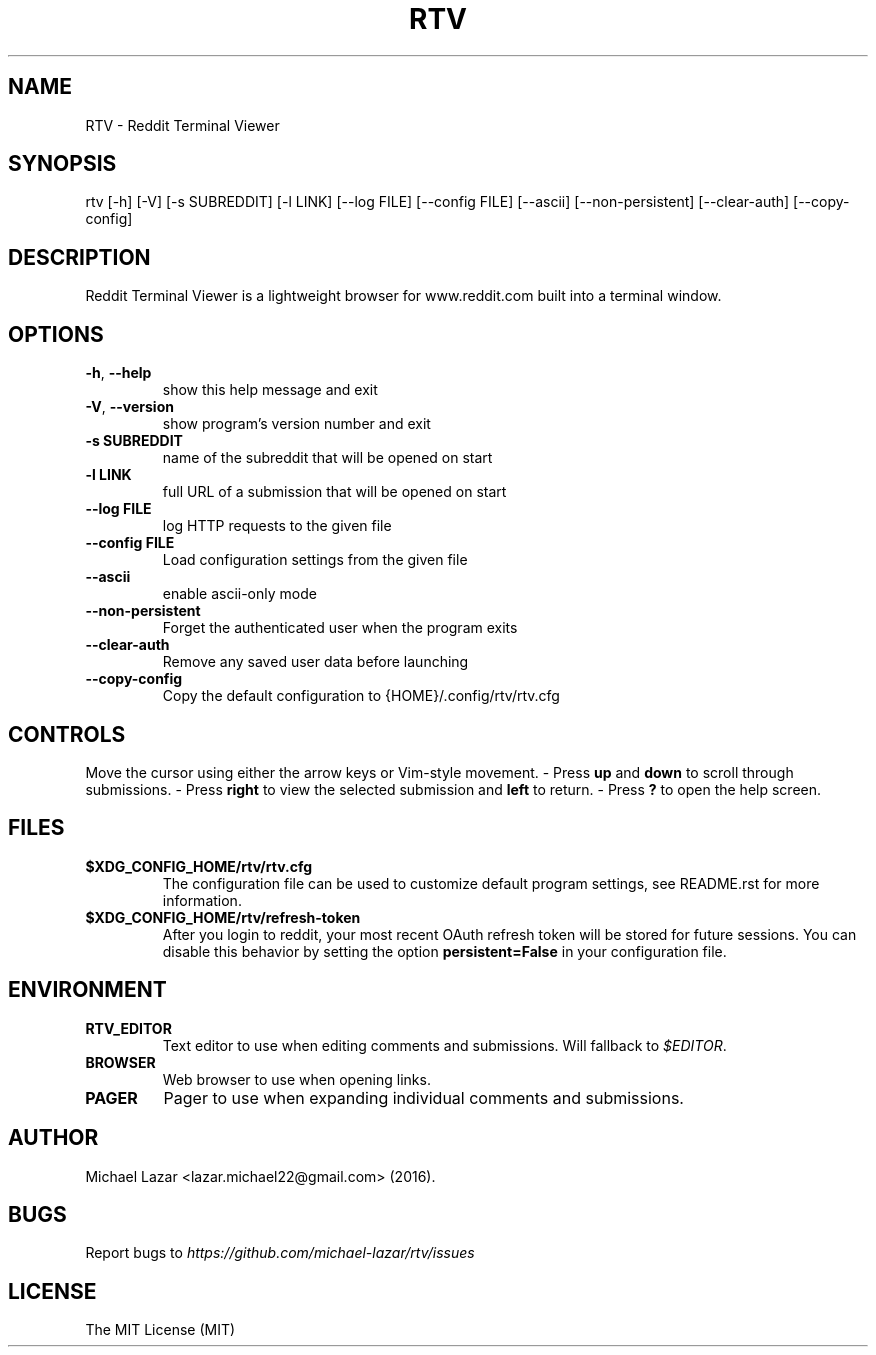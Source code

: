 .TH "RTV" "1" "April 06, 2016" "Version 1.9.0" "Usage and Commands"
.SH NAME
RTV - Reddit Terminal Viewer
.SH SYNOPSIS
rtv [\-h] [\-V] [\-s SUBREDDIT] [\-l LINK] [\-\-log FILE] [\-\-config FILE] [\-\-ascii] [\-\-non\-persistent] [\-\-clear\-auth] [\-\-copy\-config]
.SH DESCRIPTION
Reddit Terminal Viewer is a lightweight browser for www.reddit.com built into a
terminal window.
.SH OPTIONS
.TP
\fB\-h\fR, \fB\-\-help\fR
show this help message and exit

.TP
\fB\-V\fR, \fB\-\-version\fR
show program's version number and exit

.TP
\fB\-s SUBREDDIT\fR
name of the subreddit that will be opened on start

.TP
\fB\-l LINK\fR
full URL of a submission that will be opened on start

.TP
\fB\-\-log FILE\fR
log HTTP requests to the given file

.TP
\fB\-\-config FILE\fR
Load configuration settings from the given file

.TP
\fB\-\-ascii\fR
enable ascii\-only mode

.TP
\fB\-\-non\-persistent\fR
Forget the authenticated user when the program exits

.TP
\fB\-\-clear\-auth\fR
Remove any saved user data before launching

.TP
\fB\-\-copy\-config\fR
Copy the default configuration to {HOME}/.config/rtv/rtv.cfg


.SH CONTROLS
Move the cursor using either the arrow keys or Vim-style movement.
- Press \fBup\fR and \fBdown\fR to scroll through submissions.
- Press \fBright\fR to view the selected submission and \fBleft\fR to return.
- Press \fB?\fR to open the help screen.
.SH FILES
.TP
.BR $XDG_CONFIG_HOME/rtv/rtv.cfg
The configuration file can be used to customize default program settings, see
README.rst for more information.
.TP
.BR $XDG_CONFIG_HOME/rtv/refresh-token
After you login to reddit, your most recent OAuth refresh token will be stored
for future sessions. You can disable this behavior by setting the option
\fBpersistent=False\fR in your configuration file.
.SH ENVIRONMENT
.TP
.BR RTV_EDITOR
Text editor to use when editing comments and submissions. Will fallback to
\fI$EDITOR\fR. 
.TP
.BR BROWSER
Web browser to use when opening links.
.TP
.BR PAGER
Pager to use when expanding individual comments and submissions. 
.SH AUTHOR
Michael Lazar <lazar.michael22@gmail.com> (2016).
.SH BUGS
Report bugs to \fIhttps://github.com/michael-lazar/rtv/issues\fR
.SH LICENSE
The MIT License (MIT)
